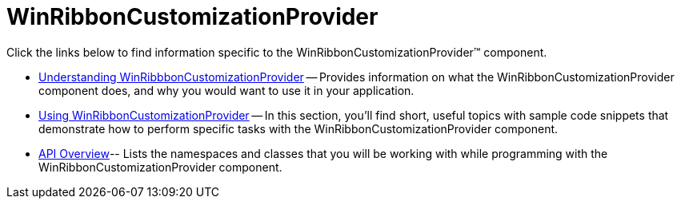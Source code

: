 ﻿////

|metadata|
{
    "name": "winribboncustomizationprovider",
    "controlName": ["WinRibbonCustomizationProvider"],
    "tags": ["Editing","Extending"],
    "guid": "d309d98d-5bf5-471f-8fc6-0fe0a2b930d8",  
    "buildFlags": [],
    "createdOn": "2011-04-26T18:53:34.2231705Z"
}
|metadata|
////

= WinRibbonCustomizationProvider

Click the links below to find information specific to the WinRibbonCustomizationProvider™ component.

* link:winribbboncustomizationprovider-understanding-winribbboncustomizationprovider.html[Understanding WinRibbbonCustomizationProvider] -- Provides information on what the WinRibbonCustomizationProvider component does, and why you would want to use it in your application.
* link:winribboncustomizationprovider-using-winribboncustomizationprovider.html[Using WinRibbonCustomizationProvider] -- In this section, you'll find short, useful topics with sample code snippets that demonstrate how to perform specific tasks with the WinRibbonCustomizationProvider component.
* link:winribboncustomizationprovider-api-overview.html[API Overview]-- Lists the namespaces and classes that you will be working with while programming with the WinRibbonCustomizationProvider component.